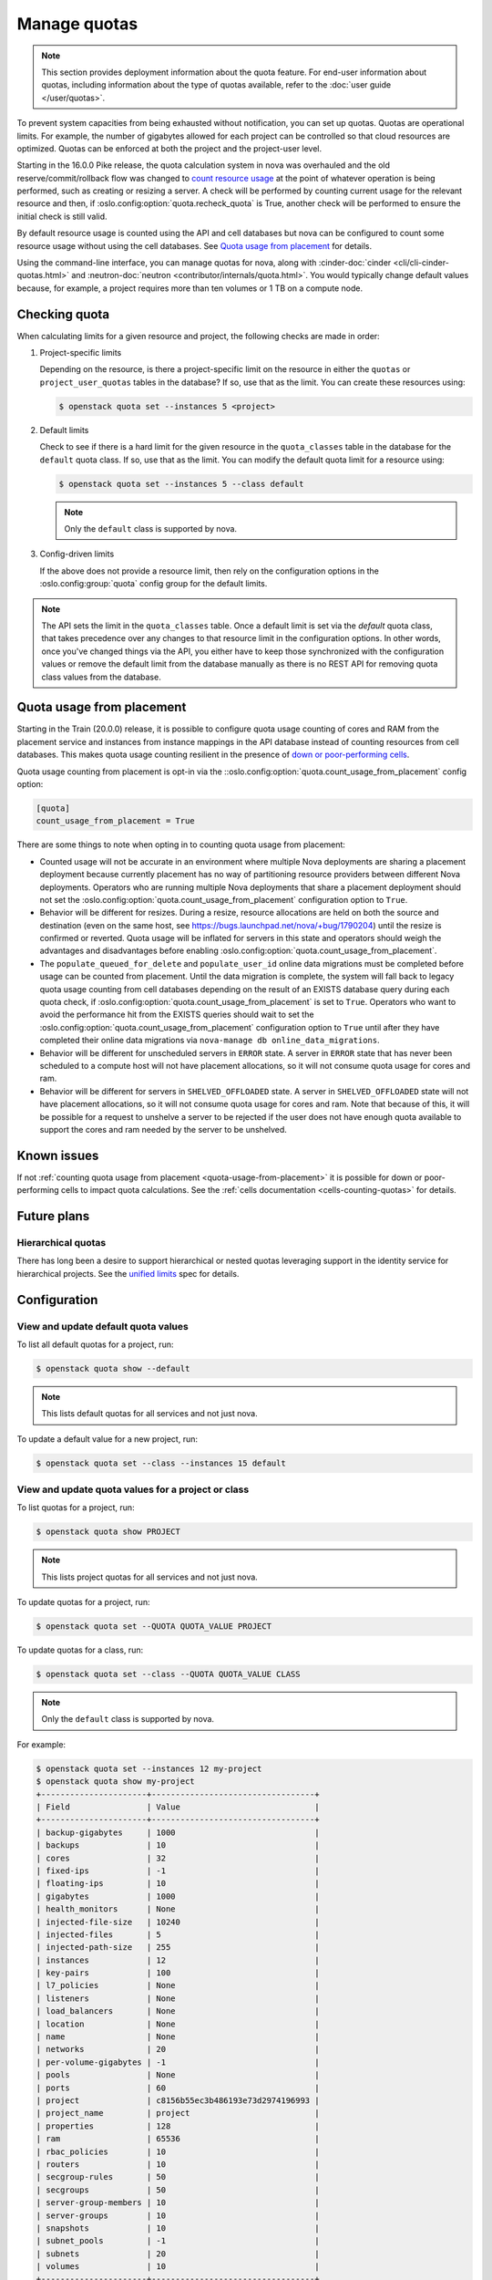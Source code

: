 =============
Manage quotas
=============

.. note::

    This section provides deployment information about the quota feature. For
    end-user information about quotas, including information about the type of
    quotas available, refer to the :doc:`user guide </user/quotas>`.

To prevent system capacities from being exhausted without notification, you can
set up quotas. Quotas are operational limits. For example, the number of
gigabytes allowed for each project can be controlled so that cloud resources
are optimized. Quotas can be enforced at both the project and the project-user
level.

Starting in the 16.0.0 Pike release, the quota calculation system in nova was
overhauled and the old reserve/commit/rollback flow was changed to `count
resource usage`__ at the point of whatever operation is being performed, such
as creating or resizing a server. A check will be performed by counting current
usage for the relevant resource and then, if
:oslo.config:option:`quota.recheck_quota` is True, another check will be
performed to ensure the initial check is still valid.

By default resource usage is counted using the API and cell databases but nova
can be configured to count some resource usage without using the cell
databases. See `Quota usage from placement`_ for details.

Using the command-line interface, you can manage quotas for nova, along with
:cinder-doc:`cinder <cli/cli-cinder-quotas.html>` and :neutron-doc:`neutron
<contributor/internals/quota.html>`. You would typically change default values
because, for example, a project requires more than ten volumes or 1 TB on a
compute node.

__ https://specs.openstack.org/openstack/nova-specs/specs/pike/implemented/cells-count-resources-to-check-quota-in-api.html


Checking quota
--------------

When calculating limits for a given resource and project, the following checks
are made in order:

#. Project-specific limits

   Depending on the resource, is there a project-specific limit on the
   resource in either the ``quotas`` or ``project_user_quotas`` tables in the
   database?  If so, use that as the limit. You can create these resources
   using:

   .. code-block:: console

       $ openstack quota set --instances 5 <project>

#. Default limits

   Check to see if there is a hard limit for the given resource in the
   ``quota_classes`` table in the database for the ``default`` quota class. If
   so, use that as the limit. You can modify the default quota limit for a
   resource using:

   .. code-block:: console

       $ openstack quota set --instances 5 --class default

   .. note::

       Only the ``default`` class is supported by nova.

#. Config-driven limits

   If the above does not provide a resource limit, then rely on the
   configuration options in the :oslo.config:group:`quota` config group for
   the default limits.

.. note::

    The API sets the limit in the ``quota_classes`` table. Once a default limit
    is set via the `default` quota class, that takes precedence over any
    changes to that resource limit in the configuration options. In other
    words, once you've changed things via the API, you either have to keep
    those synchronized with the configuration values or remove the default
    limit from the database manually as there is no REST API for removing quota
    class values from the database.


.. _quota-usage-from-placement:

Quota usage from placement
--------------------------

Starting in the Train (20.0.0) release, it is possible to configure quota usage
counting of cores and RAM from the placement service and instances from
instance mappings in the API database instead of counting resources from cell
databases. This makes quota usage counting resilient in the presence of `down
or poor-performing cells`__.

Quota usage counting from placement is opt-in via the
::oslo.config:option:`quota.count_usage_from_placement` config option:

.. code-block:: ini

    [quota]
    count_usage_from_placement = True

There are some things to note when opting in to counting quota usage from
placement:

* Counted usage will not be accurate in an environment where multiple Nova
  deployments are sharing a placement deployment because currently placement
  has no way of partitioning resource providers between different Nova
  deployments. Operators who are running multiple Nova deployments that share a
  placement deployment should not set the
  :oslo.config:option:`quota.count_usage_from_placement` configuration option
  to ``True``.

* Behavior will be different for resizes. During a resize, resource allocations
  are held on both the source and destination (even on the same host, see
  https://bugs.launchpad.net/nova/+bug/1790204) until the resize is confirmed
  or reverted. Quota usage will be inflated for servers in this state and
  operators should weigh the advantages and disadvantages before enabling
  :oslo.config:option:`quota.count_usage_from_placement`.

* The ``populate_queued_for_delete`` and ``populate_user_id`` online data
  migrations must be completed before usage can be counted from placement.
  Until the data migration is complete, the system will fall back to legacy
  quota usage counting from cell databases depending on the result of an EXISTS
  database query during each quota check, if
  :oslo.config:option:`quota.count_usage_from_placement` is set to ``True``.
  Operators who want to avoid the performance hit from the EXISTS queries
  should wait to set the :oslo.config:option:`quota.count_usage_from_placement`
  configuration option to ``True`` until after they have completed their online
  data migrations via ``nova-manage db online_data_migrations``.

* Behavior will be different for unscheduled servers in ``ERROR`` state. A
  server in ``ERROR`` state that has never been scheduled to a compute host
  will not have placement allocations, so it will not consume quota usage for
  cores and ram.

* Behavior will be different for servers in ``SHELVED_OFFLOADED`` state. A
  server in ``SHELVED_OFFLOADED`` state will not have placement allocations, so
  it will not consume quota usage for cores and ram. Note that because of this,
  it will be possible for a request to unshelve a server to be rejected if the
  user does not have enough quota available to support the cores and ram needed
  by the server to be unshelved.

__ https://docs.openstack.org/api-guide/compute/down_cells.html


Known issues
------------

If not :ref:`counting quota usage from placement <quota-usage-from-placement>`
it is possible for down or poor-performing cells to impact quota calculations.
See the :ref:`cells documentation <cells-counting-quotas>` for details.


Future plans
------------

Hierarchical quotas
~~~~~~~~~~~~~~~~~~~

There has long been a desire to support hierarchical or nested quotas
leveraging support in the identity service for hierarchical projects.
See the `unified limits`__ spec for details.

__ https://review.opendev.org/#/c/602201/


Configuration
-------------

View and update default quota values
~~~~~~~~~~~~~~~~~~~~~~~~~~~~~~~~~~~~

To list all default quotas for a project, run:

.. code-block:: console

    $ openstack quota show --default

.. note::

    This lists default quotas for all services and not just nova.

To update a default value for a new project, run:

.. code-block:: console

    $ openstack quota set --class --instances 15 default

View and update quota values for a project or class
~~~~~~~~~~~~~~~~~~~~~~~~~~~~~~~~~~~~~~~~~~~~~~~~~~~

To list quotas for a project, run:

.. code-block:: console

    $ openstack quota show PROJECT

.. note::

    This lists project quotas for all services and not just nova.

To update quotas for a project, run:

.. code-block:: console

    $ openstack quota set --QUOTA QUOTA_VALUE PROJECT

To update quotas for a class, run:

.. code-block:: console

    $ openstack quota set --class --QUOTA QUOTA_VALUE CLASS

.. note::

    Only the ``default`` class is supported by nova.

For example:

.. code-block:: console

    $ openstack quota set --instances 12 my-project
    $ openstack quota show my-project
    +----------------------+----------------------------------+
    | Field                | Value                            |
    +----------------------+----------------------------------+
    | backup-gigabytes     | 1000                             |
    | backups              | 10                               |
    | cores                | 32                               |
    | fixed-ips            | -1                               |
    | floating-ips         | 10                               |
    | gigabytes            | 1000                             |
    | health_monitors      | None                             |
    | injected-file-size   | 10240                            |
    | injected-files       | 5                                |
    | injected-path-size   | 255                              |
    | instances            | 12                               |
    | key-pairs            | 100                              |
    | l7_policies          | None                             |
    | listeners            | None                             |
    | load_balancers       | None                             |
    | location             | None                             |
    | name                 | None                             |
    | networks             | 20                               |
    | per-volume-gigabytes | -1                               |
    | pools                | None                             |
    | ports                | 60                               |
    | project              | c8156b55ec3b486193e73d2974196993 |
    | project_name         | project                          |
    | properties           | 128                              |
    | ram                  | 65536                            |
    | rbac_policies        | 10                               |
    | routers              | 10                               |
    | secgroup-rules       | 50                               |
    | secgroups            | 50                               |
    | server-group-members | 10                               |
    | server-groups        | 10                               |
    | snapshots            | 10                               |
    | subnet_pools         | -1                               |
    | subnets              | 20                               |
    | volumes              | 10                               |
    +----------------------+----------------------------------+

To view a list of options for the :command:`openstack quota show` and
:command:`openstack quota set` commands, run:

.. code-block:: console

    $ openstack quota show --help
    $ openstack quota set --help

View and update quota values for a project user
~~~~~~~~~~~~~~~~~~~~~~~~~~~~~~~~~~~~~~~~~~~~~~~

.. note::

    User-specific quotas are legacy and will be removed when migration to
    :keystone-doc:`unified limits </admin/unified-limits.html>` is complete.
    User-specific quotas were added as a way to provide two-level hierarchical
    quotas and this feature is already being offered in unified limits. For
    this reason, the below commands have not and will not be ported to
    openstackclient.

To show quotas for a specific project user, run:

.. code-block:: console

    $ nova quota-show --user USER PROJECT

To update quotas for a specific project user, run:

.. code-block:: console

    $ nova quota-update --user USER --QUOTA QUOTA_VALUE PROJECT

For example:

.. code-block:: console

    $ projectUser=$(openstack user show -f value -c id USER)
    $ project=$(openstack project show -f value -c id PROJECT)

    $ nova quota-update --user $projectUser --instance 12 $project
    $ nova quota-show --user $projectUser --tenant $project
    +-----------------------------+-------+
    | Quota                       | Limit |
    +-----------------------------+-------+
    | instances                   | 12    |
    | cores                       | 20    |
    | ram                         | 51200 |
    | floating_ips                | 10    |
    | fixed_ips                   | -1    |
    | metadata_items              | 128   |
    | injected_files              | 5     |
    | injected_file_content_bytes | 10240 |
    | injected_file_path_bytes    | 255   |
    | key_pairs                   | 100   |
    | security_groups             | 10    |
    | security_group_rules        | 20    |
    | server_groups               | 10    |
    | server_group_members        | 10    |
    +-----------------------------+-------+

To view the quota usage for the current user, run:

.. code-block:: console

    $ nova limits --tenant PROJECT

For example:

.. code-block:: console

    $ nova limits --tenant my-project
    +------+-----+-------+--------+------+----------------+
    | Verb | URI | Value | Remain | Unit | Next_Available |
    +------+-----+-------+--------+------+----------------+
    +------+-----+-------+--------+------+----------------+

    +--------------------+------+-------+
    | Name               | Used | Max   |
    +--------------------+------+-------+
    | Cores              | 0    | 20    |
    | Instances          | 0    | 10    |
    | Keypairs           | -    | 100   |
    | Personality        | -    | 5     |
    | Personality Size   | -    | 10240 |
    | RAM                | 0    | 51200 |
    | Server Meta        | -    | 128   |
    | ServerGroupMembers | -    | 10    |
    | ServerGroups       | 0    | 10    |
    +--------------------+------+-------+

.. note::

   The :command:`nova limits` command generates an empty table as a result of
   the Compute API, which prints an empty list for backward compatibility
   purposes.

To view a list of options for the :command:`nova quota-show` and
:command:`nova quota-update` commands, run:

.. code-block:: console

    $ nova help quota-show
    $ nova help quota-update
